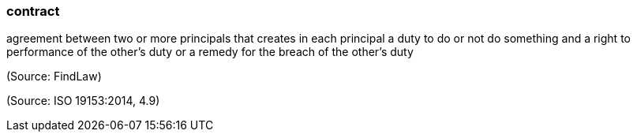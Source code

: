 === contract

agreement between two or more principals that creates in each principal a duty to do or not do something and a right to performance of the other's duty or a remedy for the breach of the other's duty

(Source: FindLaw)

(Source: ISO 19153:2014, 4.9)

